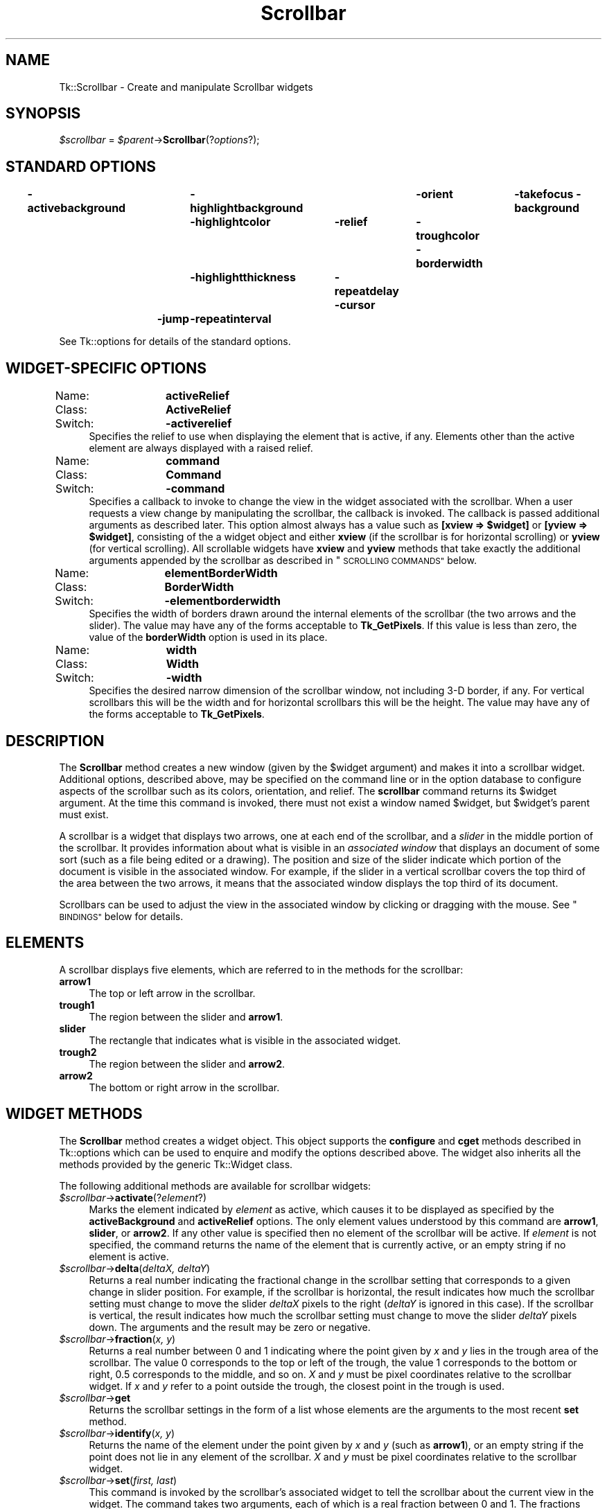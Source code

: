 .\" Automatically generated by Pod::Man 4.09 (Pod::Simple 3.35)
.\"
.\" Standard preamble:
.\" ========================================================================
.de Sp \" Vertical space (when we can't use .PP)
.if t .sp .5v
.if n .sp
..
.de Vb \" Begin verbatim text
.ft CW
.nf
.ne \\$1
..
.de Ve \" End verbatim text
.ft R
.fi
..
.\" Set up some character translations and predefined strings.  \*(-- will
.\" give an unbreakable dash, \*(PI will give pi, \*(L" will give a left
.\" double quote, and \*(R" will give a right double quote.  \*(C+ will
.\" give a nicer C++.  Capital omega is used to do unbreakable dashes and
.\" therefore won't be available.  \*(C` and \*(C' expand to `' in nroff,
.\" nothing in troff, for use with C<>.
.tr \(*W-
.ds C+ C\v'-.1v'\h'-1p'\s-2+\h'-1p'+\s0\v'.1v'\h'-1p'
.ie n \{\
.    ds -- \(*W-
.    ds PI pi
.    if (\n(.H=4u)&(1m=24u) .ds -- \(*W\h'-12u'\(*W\h'-12u'-\" diablo 10 pitch
.    if (\n(.H=4u)&(1m=20u) .ds -- \(*W\h'-12u'\(*W\h'-8u'-\"  diablo 12 pitch
.    ds L" ""
.    ds R" ""
.    ds C` ""
.    ds C' ""
'br\}
.el\{\
.    ds -- \|\(em\|
.    ds PI \(*p
.    ds L" ``
.    ds R" ''
.    ds C`
.    ds C'
'br\}
.\"
.\" Escape single quotes in literal strings from groff's Unicode transform.
.ie \n(.g .ds Aq \(aq
.el       .ds Aq '
.\"
.\" If the F register is >0, we'll generate index entries on stderr for
.\" titles (.TH), headers (.SH), subsections (.SS), items (.Ip), and index
.\" entries marked with X<> in POD.  Of course, you'll have to process the
.\" output yourself in some meaningful fashion.
.\"
.\" Avoid warning from groff about undefined register 'F'.
.de IX
..
.if !\nF .nr F 0
.if \nF>0 \{\
.    de IX
.    tm Index:\\$1\t\\n%\t"\\$2"
..
.    if !\nF==2 \{\
.        nr % 0
.        nr F 2
.    \}
.\}
.\" ========================================================================
.\"
.IX Title "Scrollbar 3pm"
.TH Scrollbar 3pm "2013-11-15" "perl v5.26.1" "User Contributed Perl Documentation"
.\" For nroff, turn off justification.  Always turn off hyphenation; it makes
.\" way too many mistakes in technical documents.
.if n .ad l
.nh
.SH "NAME"
Tk::Scrollbar \- Create and manipulate Scrollbar widgets
.SH "SYNOPSIS"
.IX Header "SYNOPSIS"
\&\fI\f(CI$scrollbar\fI\fR = \fI\f(CI$parent\fI\fR\->\fBScrollbar\fR(?\fIoptions\fR?);
.SH "STANDARD OPTIONS"
.IX Header "STANDARD OPTIONS"
\&\fB\-activebackground\fR	\fB\-highlightbackground\fR	\fB\-orient\fR	\fB\-takefocus\fR
\&\fB\-background\fR	\fB\-highlightcolor\fR	\fB\-relief\fR	\fB\-troughcolor\fR
\&\fB\-borderwidth\fR	\fB\-highlightthickness\fR	\fB\-repeatdelay\fR
\&\fB\-cursor\fR	\fB\-jump\fR	\fB\-repeatinterval\fR
.PP
See Tk::options for details of the standard options.
.SH "WIDGET-SPECIFIC OPTIONS"
.IX Header "WIDGET-SPECIFIC OPTIONS"
.IP "Name:	\fBactiveRelief\fR" 4
.IX Item "Name: activeRelief"
.PD 0
.IP "Class:	\fBActiveRelief\fR" 4
.IX Item "Class: ActiveRelief"
.IP "Switch:	\fB\-activerelief\fR" 4
.IX Item "Switch: -activerelief"
.PD
Specifies the relief to use when displaying the element that is
active, if any.
Elements other than the active element are always displayed with
a raised relief.
.IP "Name:	\fBcommand\fR" 4
.IX Item "Name: command"
.PD 0
.IP "Class:	\fBCommand\fR" 4
.IX Item "Class: Command"
.IP "Switch:	\fB\-command\fR" 4
.IX Item "Switch: -command"
.PD
Specifies a callback to invoke to change the view
in the widget associated with the scrollbar.  When a user requests
a view change by manipulating the scrollbar, the callback is
invoked.  The callback is passed
additional arguments as described later. This option almost always has
a value such as \fB[xview => \f(CB$widget\fB]\fR or \fB[yview => \f(CB$widget\fB]\fR, consisting of the
a widget object and either \fBxview\fR (if the scrollbar is for
horizontal scrolling) or \fByview\fR (for vertical scrolling).
All scrollable widgets have \fBxview\fR and \fByview\fR methods
that take exactly the additional arguments appended by the scrollbar
as described in \*(L"\s-1SCROLLING COMMANDS\*(R"\s0 below.
.IP "Name:	\fBelementBorderWidth\fR" 4
.IX Item "Name: elementBorderWidth"
.PD 0
.IP "Class:	\fBBorderWidth\fR" 4
.IX Item "Class: BorderWidth"
.IP "Switch:	\fB\-elementborderwidth\fR" 4
.IX Item "Switch: -elementborderwidth"
.PD
Specifies the width of borders drawn around the internal elements
of the scrollbar (the two arrows and the slider).  The value may
have any of the forms acceptable to \fBTk_GetPixels\fR.
If this value is less than zero, the value of the \fBborderWidth\fR
option is used in its place.
.IP "Name:	\fBwidth\fR" 4
.IX Item "Name: width"
.PD 0
.IP "Class:	\fBWidth\fR" 4
.IX Item "Class: Width"
.IP "Switch:	\fB\-width\fR" 4
.IX Item "Switch: -width"
.PD
Specifies the desired narrow dimension of the scrollbar window,
not including 3\-D border, if any.  For vertical
scrollbars this will be the width and for horizontal scrollbars
this will be the height.
The value may have any of the forms acceptable to \fBTk_GetPixels\fR.
.SH "DESCRIPTION"
.IX Header "DESCRIPTION"
The \fBScrollbar\fR method creates a new window (given by the
\&\f(CW$widget\fR argument) and makes it into a scrollbar widget.
Additional options, described above, may be specified on the command
line or in the option database to configure aspects of the scrollbar
such as its colors, orientation, and relief.
The \fBscrollbar\fR command returns its \f(CW$widget\fR argument.
At the time this command is invoked, there must not exist a window
named \f(CW$widget\fR, but \f(CW$widget\fR's parent must exist.
.PP
A scrollbar is a widget that displays two arrows, one at each end of
the scrollbar, and a \fIslider\fR in the middle portion of the
scrollbar.
It provides information about what is visible in an \fIassociated window\fR
that displays an document of some sort (such as a file being edited or
a drawing).
The position and size of the slider indicate which portion of the
document is visible in the associated window.  For example, if the
slider in a vertical scrollbar covers the top third of the area
between the two arrows, it means that the associated window displays
the top third of its document.
.PP
Scrollbars can be used to adjust the view in the associated window
by clicking or dragging with the mouse.
See \*(L"\s-1BINDINGS\*(R"\s0 below for details.
.SH "ELEMENTS"
.IX Header "ELEMENTS"
A scrollbar displays five elements, which are referred to in the
methods for the scrollbar:
.IP "\fBarrow1\fR" 4
.IX Item "arrow1"
The top or left arrow in the scrollbar.
.IP "\fBtrough1\fR" 4
.IX Item "trough1"
The region between the slider and \fBarrow1\fR.
.IP "\fBslider\fR" 4
.IX Item "slider"
The rectangle that indicates what is visible in the associated widget.
.IP "\fBtrough2\fR" 4
.IX Item "trough2"
The region between the slider and \fBarrow2\fR.
.IP "\fBarrow2\fR" 4
.IX Item "arrow2"
The bottom or right arrow in the scrollbar.
.SH "WIDGET METHODS"
.IX Header "WIDGET METHODS"
The \fBScrollbar\fR method creates a widget object.
This object supports the \fBconfigure\fR and \fBcget\fR methods
described in Tk::options which can be used to enquire and
modify the options described above.
The widget also inherits all the methods provided by the generic
Tk::Widget class.
.PP
The following additional methods are available for scrollbar widgets:
.IP "\fI\f(CI$scrollbar\fI\fR\->\fBactivate\fR(?\fIelement\fR?)" 4
.IX Item "$scrollbar->activate(?element?)"
Marks the element indicated by \fIelement\fR as active, which
causes it to be displayed as specified by the \fBactiveBackground\fR
and \fBactiveRelief\fR options.
The only element values understood by this command are \fBarrow1\fR,
\&\fBslider\fR, or \fBarrow2\fR.
If any other value is specified then no element of the scrollbar
will be active.
If \fIelement\fR is not specified, the command returns
the name of the element that is currently active, or an empty string
if no element is active.
.IP "\fI\f(CI$scrollbar\fI\fR\->\fBdelta\fR(\fIdeltaX, deltaY\fR)" 4
.IX Item "$scrollbar->delta(deltaX, deltaY)"
Returns a real number indicating the fractional change in
the scrollbar setting that corresponds to a given change
in slider position.  For example, if the scrollbar is horizontal,
the result indicates how much the scrollbar setting must change
to move the slider \fIdeltaX\fR pixels to the right (\fIdeltaY\fR is
ignored in this case).
If the scrollbar is vertical, the result indicates how much the
scrollbar setting must change to move the slider \fIdeltaY\fR pixels
down.  The arguments and the result may be zero or negative.
.IP "\fI\f(CI$scrollbar\fI\fR\->\fBfraction\fR(\fIx, y\fR)" 4
.IX Item "$scrollbar->fraction(x, y)"
Returns a real number between 0 and 1 indicating where the point
given by \fIx\fR and \fIy\fR lies in the trough area of the scrollbar.
The value 0 corresponds to the top or left of the trough, the
value 1 corresponds to the bottom or right, 0.5 corresponds to
the middle, and so on.
\&\fIX\fR and \fIy\fR must be pixel coordinates relative to the scrollbar
widget.
If \fIx\fR and \fIy\fR refer to a point outside the trough, the closest
point in the trough is used.
.IP "\fI\f(CI$scrollbar\fI\fR\->\fBget\fR" 4
.IX Item "$scrollbar->get"
Returns the scrollbar settings in the form of a list whose
elements are the arguments to the most recent \fBset\fR method.
.IP "\fI\f(CI$scrollbar\fI\fR\->\fBidentify\fR(\fIx, y\fR)" 4
.IX Item "$scrollbar->identify(x, y)"
Returns the name of the element under the point given by \fIx\fR and
\&\fIy\fR (such as \fBarrow1\fR), or an empty string if the point does
not lie in any element of the scrollbar.
\&\fIX\fR and \fIy\fR must be pixel coordinates relative to the scrollbar
widget.
.IP "\fI\f(CI$scrollbar\fI\fR\->\fBset\fR(\fIfirst, last\fR)" 4
.IX Item "$scrollbar->set(first, last)"
This command is invoked by the scrollbar's associated widget to
tell the scrollbar about the current view in the widget.
The command takes two arguments, each of which is a real fraction
between 0 and 1.
The fractions describe the range of the document that is visible in
the associated widget.
For example, if \fIfirst\fR is 0.2 and \fIlast\fR is 0.4, it means
that the first part of the document visible in the window is 20%
of the way through the document, and the last visible part is 40%
of the way through.
.SH "SCROLLING COMMANDS"
.IX Header "SCROLLING COMMANDS"
When the user interacts with the scrollbar, for example by dragging
the slider, the scrollbar notifies the associated widget that it
must change its view.
The scrollbar makes the notification by evaluating a callback
specified as the scrollbar's \fB\-command\fR option.
The callback may take several forms.
In each case, the intial arguments passed are those
specified in the \fB\-command\fR callback itself,
which usually has a form like [\fByview\fR => \fI\f(CI$widget\fI\fR].
(Which will invoke \fI\f(CI$widget\fI\fR\->\fByview\fR(...) where
the ... part is as below. See Tk::callbacks for details.)
The callback is passed additional arguments as follows:
.IP "\fBmoveto\fR,\fIfraction\fR" 4
.IX Item "moveto,fraction"
\&\fIFraction\fR is a real number between 0 and 1.
The widget should adjust its view so that the point given
by \fIfraction\fR appears at the beginning of the widget.
If \fIfraction\fR is 0 it refers to the beginning of the
document.  1.0 refers to the end of the document, 0.333
refers to a point one-third of the way through the document,
and so on.
.IP "\fBscroll,\fR\fInumber,\fR\fBunits\fR" 4
.IX Item "scroll,number,units"
The widget should adjust its view by \fInumber\fR units.
The units are defined in whatever way makes sense for the widget,
such as characters or lines in a text widget.
\&\fINumber\fR is either 1, which means one unit should scroll off
the top or left of the window, or \-1, which means that one unit
should scroll off the bottom or right of the window.
.IP "\fBscroll\fR,\fInumber\fR,\fBpage\fR" 4
.IX Item "scroll,number,page"
The widget should adjust its view by \fInumber\fR pages.
It is up to the widget to define the meaning of a page;  typically
it is slightly less than what fits in the window, so that there
is a slight overlap between the old and new views.
\&\fINumber\fR is either 1, which means the next page should
become visible, or \-1, which means that the previous page should
become visible.
.SH "OLD COMMAND SYNTAX"
.IX Header "OLD COMMAND SYNTAX"
In versions of Tk before 4.0, the \fBset\fR and \fBget\fR widget
commands used a different form.
This form is still supported for backward compatibility, but it
is deprecated.
In the old command syntax, the \fBset\fR method has the
following form:
.IP "\fI\f(CI$scrollbar\fI\fR\->\fBset\fR(\fItotalUnits, windowUnits, firstUnit, lastUnit\fR)" 4
.IX Item "$scrollbar->set(totalUnits, windowUnits, firstUnit, lastUnit)"
In this form the arguments are all integers.
\&\fITotalUnits\fR gives the total size of the object being displayed in the
associated widget.  The meaning of one unit depends on the associated
widget;  for example, in a text editor widget units might
correspond to lines of
text.  \fIWindowUnits\fR indicates the total number of units that
can fit in the associated window at one time.  \fIFirstUnit\fR
and \fIlastUnit\fR give the indices of the first and last units
currently visible in the associated window (zero corresponds to the
first unit of the object).
.PP
Under the old syntax the \fBget\fR method returns a list
of four integers, consisting of the \fItotalUnits\fR, \fIwindowUnits\fR,
\&\fIfirstUnit\fR, and \fIlastUnit\fR values from the last \fBset\fR
method.
.PP
The callbacks generated by scrollbars also have a different form
when the old syntax is being used, the callback is passed a single argument:
.IP "\fIunit\fR" 4
.IX Item "unit"
\&\fIUnit\fR is an integer that indicates what should appear at
the top or left of the associated widget's window.
It has the same meaning as the \fIfirstUnit\fR and \fIlastUnit\fR
arguments to the \fBset\fR method.
.PP
The most recent \fBset\fR method determines whether or not
to use the old syntax.
If it is given two real arguments then the new syntax will be
used in the future, and if it is given four integer arguments then
the old syntax will be used.
.SH "BINDINGS"
.IX Header "BINDINGS"
Tk automatically creates class bindings for scrollbars that give them
the following default behavior.
If the behavior is different for vertical and horizontal scrollbars,
the horizontal behavior is described in parentheses.
.IP "[1]" 4
.IX Item "[1]"
Pressing button 1 over \fBarrow1\fR causes the view in the
associated widget to shift up (left) by one unit so that the
document appears to move down (right) one unit.
If the button is held down, the action auto-repeats.
.IP "[2]" 4
.IX Item "[2]"
Pressing button 1 over \fBtrough1\fR causes the view in the
associated widget to shift up (left) by one screenful so that the
document appears to move down (right) one screenful.
If the button is held down, the action auto-repeats.
.IP "[3]" 4
.IX Item "[3]"
Pressing button 1 over the slider and dragging causes the view
to drag with the slider.
If the \fBjump\fR option is true, then the view doesn't drag along
with the slider;  it changes only when the mouse button is released.
.IP "[4]" 4
.IX Item "[4]"
Pressing button 1 over \fBtrough2\fR causes the view in the
associated widget to shift down (right) by one screenful so that the
document appears to move up (left) one screenful.
If the button is held down, the action auto-repeats.
.IP "[5]" 4
.IX Item "[5]"
Pressing button 1 over \fBarrow2\fR causes the view in the
associated widget to shift down (right) by one unit so that the
document appears to move up (left) one unit.
If the button is held down, the action auto-repeats.
.IP "[6]" 4
.IX Item "[6]"
If button 2 is pressed over the trough or the slider, it sets
the view to correspond to the mouse position;  dragging the
mouse with button 2 down causes the view to drag with the mouse.
If button 2 is pressed over one of the arrows, it causes the
same behavior as pressing button 1.
.IP "[7]" 4
.IX Item "[7]"
If button 1 is pressed with the Control key down, then if the
mouse is over \fBarrow1\fR or \fBtrough1\fR the view changes
to the very top (left) of the document;  if the mouse is over
\&\fBarrow2\fR or \fBtrough2\fR the view changes
to the very bottom (right) of the document;  if the mouse is
anywhere else then the button press has no effect.
.IP "[8]" 4
.IX Item "[8]"
In vertical scrollbars the Up and Down keys have the same behavior
as mouse clicks over \fBarrow1\fR and \fBarrow2\fR, respectively.
In horizontal scrollbars these keys have no effect.
.IP "[9]" 4
.IX Item "[9]"
In vertical scrollbars Control-Up and Control-Down have the same
behavior as mouse clicks over \fBtrough1\fR and \fBtrough2\fR, respectively.
In horizontal scrollbars these keys have no effect.
.IP "[10]" 4
.IX Item "[10]"
In horizontal scrollbars the Up and Down keys have the same behavior
as mouse clicks over \fBarrow1\fR and \fBarrow2\fR, respectively.
In vertical scrollbars these keys have no effect.
.IP "[11]" 4
.IX Item "[11]"
In horizontal scrollbars Control-Up and Control-Down have the same
behavior as mouse clicks over \fBtrough1\fR and \fBtrough2\fR, respectively.
In vertical scrollbars these keys have no effect.
.IP "[12]" 4
.IX Item "[12]"
The Prior and Next keys have the same behavior
as mouse clicks over \fBtrough1\fR and \fBtrough2\fR, respectively.
.IP "[13]" 4
.IX Item "[13]"
The Home key adjusts the view to the top (left edge) of the document.
.IP "[14]" 4
.IX Item "[14]"
The End key adjusts the view to the bottom (right edge) of the document.
.SH "SEE ALSO"
.IX Header "SEE ALSO"
Tk::callbacks
Tk::Scrolled
.SH "KEYWORDS"
.IX Header "KEYWORDS"
scrollbar, widget
